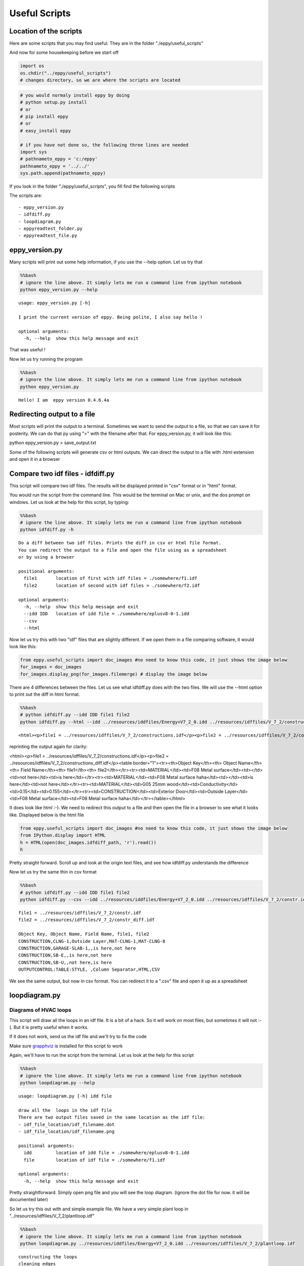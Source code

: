 
Useful Scripts
==============

Location of the scripts
-----------------------

Here are some scripts that you may find useful. They are in the folder
"./eppy/useful\_scripts"

And now for some housekeeping before we start off

.. code:: python

    import os
    os.chdir("../eppy/useful_scripts")
    # changes directory, so we are where the scripts are located

.. code:: python

    # you would normaly install eppy by doing
    # python setup.py install
    # or
    # pip install eppy
    # or
    # easy_install eppy
    
    # if you have not done so, the following three lines are needed
    import sys
    # pathnameto_eppy = 'c:/eppy'
    pathnameto_eppy = '../../'
    sys.path.append(pathnameto_eppy) 


If you look in the folder "./eppy/useful\_scripts", you fill find the
following scripts

The scripts are:

::

    - eppy_version.py
    - idfdiff.py
    - loopdiagram.py
    - eppyreadtest_folder.py
    - eppyreadtest_file.py
        

eppy\_version.py
----------------

Many scripts will print out some help information, if you use the --help
option. Let us try that

.. code:: python

    %%bash
    # ignore the line above. It simply lets me run a command line from ipython notebook
    python eppy_version.py --help


.. parsed-literal::

    usage: eppy_version.py [-h]
    
    I print the current version of eppy. Being polite, I also say hello !
    
    optional arguments:
      -h, --help  show this help message and exit


That was useful !

Now let us try running the program

.. code:: python

    %%bash
    # ignore the line above. It simply lets me run a command line from ipython notebook
    python eppy_version.py


.. parsed-literal::

    Hello! I am  eppy version 0.4.6.4a


Redirecting output to a file
----------------------------

Most scripts will print the output to a terminal. Sometimes we want to
send the output to a file, so that we can save it for posterity. We can
do that py using ">" with the filename after that. For eppy\_version.py,
it will look like this:

python eppy_version.py > save_output.txt

Some of the following scripts will generate csv or html outputs. We can
direct the output to a file with .html extension and open it in a
browser

Compare two idf files - idfdiff.py
----------------------------------

This script will compare two idf files. The results will be displayed
printed in "csv" format or in "html" format.

You would run the script from the command line. This would be the
terminal on Mac or unix, and the dos prompt on windows. Let us look at
the help for this script, by typing:

.. code:: python

    %%bash
    # ignore the line above. It simply lets me run a command line from ipython notebook
    python idfdiff.py -h


.. parsed-literal::

    Do a diff between two idf files. Prints the diff in csv or html file format.
    You can redirect the output to a file and open the file using as a spreadsheet
    or by using a browser

    positional arguments:
      file1       location of first with idf files = ./somewhere/f1.idf
      file2       location of second with idf files = ./somewhere/f2.idf

    optional arguments:
      -h, --help  show this help message and exit
      --idd IDD   location of idd file = ./somewhere/eplusv8-0-1.idd
      --csv
      --html


Now let us try this with two "idf" files that are slightly different. If
we open them in a file comparing software, it would look like this:

.. code:: python

    from eppy.useful_scripts import doc_images #no need to know this code, it just shows the image below
    for_images = doc_images
    for_images.display_png(for_images.filemerge) # display the image below



.. image:: useful_scripts_files/useful_scripts_21_0.png


There are 4 differences between the files. Let us see what idfdiff.py
does with the two files. We will use the --html option to print out the
diff in html format.

.. code:: python

    %%bash
    # python idfdiff.py --idd IDD file1 file2
    python idfdiff.py --html --idd ../resources/iddfiles/Energy+V7_2_0.idd ../resources/idffiles/V_7_2/constructions.idf ../resources/idffiles/V_7_2/constructions_diff.idf 


.. parsed-literal::

    <html><p>file1 = ../resources/idffiles/V_7_2/constructions.idf</p><p>file2 = ../resources/idffiles/V_7_2/constructions_diff.idf</p><table border="1"><tr><th>Object Key</th><th> Object Name</th><th> Field Name</th><th> file1</th><th> file2</th></tr><tr><td>MATERIAL</td><td>F08 Metal surface</td><td></td><td>is here</td><td>not here</td></tr><tr><td>MATERIAL</td><td>F08 Metal surface haha</td><td></td><td>not here</td><td>is here</td></tr><tr><td>MATERIAL</td><td>G05 25mm wood</td><td>Conductivity</td><td>0.15</td><td>0.155</td></tr><tr><td>CONSTRUCTION</td><td>Exterior Door</td><td>Outside Layer</td><td>F08 Metal surface</td><td>F08 Metal surface haha</td></tr></table></html>


reprinting the output again for clarity:

<html><p>file1 = ../resources/idffiles/V_7_2/constructions.idf</p><p>file2 = ../resources/idffiles/V_7_2/constructions_diff.idf</p><table border="1"><tr><th>Object Key</th><th> Object Name</th><th> Field Name</th><th> file1</th><th> file2</th></tr><tr><td>MATERIAL</td><td>F08 Metal surface</td><td></td><td>not here</td><td>is here</td></tr><tr><td>MATERIAL</td><td>F08 Metal surface haha</td><td></td><td>is here</td><td>not here</td></tr><tr><td>MATERIAL</td><td>G05 25mm wood</td><td>Conductivity</td><td>0.15</td><td>0.155</td></tr><tr><td>CONSTRUCTION</td><td>Exterior Door</td><td>Outside Layer</td><td>F08 Metal surface</td><td>F08 Metal surface haha</td></tr></table></html>


It does look like html :-). We need to redirect this output to a file
and then open the file in a browser to see what it looks like. Displayed
below is the html file

.. code:: python

    from eppy.useful_scripts import doc_images #no need to know this code, it just shows the image below
    from IPython.display import HTML
    h = HTML(open(doc_images.idfdiff_path, 'r').read())
    h




.. raw:: html

    <html><p>file1 = ../resources/idffiles/V_7_2/constr.idf</p><p>file2 = ../resources/idffiles/V_7_2/constr_diff.idf</p><table border="1"><tr><th>Object Key</th><th> Object Name</th><th> Field Name</th><th> file1</th><th> file2</th></tr><tr><td>CONSTRUCTION</td><td>CLNG-1</td><td>Outside Layer</td><td>MAT-CLNG-1</td><td>MAT-CLNG-8</td></tr><tr><td>CONSTRUCTION</td><td>GARAGE-SLAB-1</td><td></td><td>is here</td><td>not here</td></tr><tr><td>CONSTRUCTION</td><td>SB-E</td><td></td><td>is here</td><td>not here</td></tr><tr><td>CONSTRUCTION</td><td>SB-U</td><td></td><td>not here</td><td>is here</td></tr><tr><td>OUTPUTCONTROL:TABLE:STYLE</td><td> </td><td>Column Separator</td><td>HTML</td><td>CSV</td></tr></table></html>




Pretty straight forward. Scroll up and look at the origin text files,
and see how idfdiff.py understands the difference

Now let us try the same thin in csv format

.. code:: python

    %%bash
    # python idfdiff.py --idd IDD file1 file2
    python idfdiff.py --csv --idd ../resources/iddfiles/Energy+V7_2_0.idd ../resources/idffiles/V_7_2/constr.idf ../resources/idffiles/V_7_2/constr_diff.idf


.. parsed-literal::

    file1 = ../resources/idffiles/V_7_2/constr.idf
    file2 = ../resources/idffiles/V_7_2/constr_diff.idf
    
    Object Key, Object Name, Field Name, file1, file2
    CONSTRUCTION,CLNG-1,Outside Layer,MAT-CLNG-1,MAT-CLNG-8
    CONSTRUCTION,GARAGE-SLAB-1,,is here,not here
    CONSTRUCTION,SB-E,,is here,not here
    CONSTRUCTION,SB-U,,not here,is here
    OUTPUTCONTROL:TABLE:STYLE, ,Column Separator,HTML,CSV


We see the same output, but now in csv format. You can redirect it to a
".csv" file and open it up as a spreadsheet

loopdiagram.py
--------------

Diagrams of HVAC loops
~~~~~~~~~~~~~~~~~~~~~~

This script will draw all the loops in an idf file. It is a bit of a
hack. So it will work on most files, but sometimes it will not :-(. But
it is pretty useful when it works.

If it does not work, send us the idf file and we'll try to fix the code

Make sure `grapphviz <http://www.research.att.com/sw/tools/graphviz/>`__
is installed for this script to work

Again, we'll have to run the script from the terminal. Let us look at
the help for this script

.. code:: python

    %%bash
    # ignore the line above. It simply lets me run a command line from ipython notebook
    python loopdiagram.py --help


.. parsed-literal::

    usage: loopdiagram.py [-h] idd file
    
    draw all the  loops in the idf file
    There are two output files saved in the same location as the idf file:
    - idf_file_location/idf_filename.dot
    - idf_file_location/idf_filename.png
    
    positional arguments:
      idd         location of idd file = ./somewhere/eplusv8-0-1.idd
      file        location of idf file = ./somewhere/f1.idf
    
    optional arguments:
      -h, --help  show this help message and exit


Pretty straightforward. Simply open png file and you will see the loop
diagram. (ignore the dot file for now. it will be documented later)

So let us try this out with and simple example file. We have a very
simple plant loop in "../resources/idffiles/V\_7\_2/plantloop.idf"

.. code:: python

    %%bash
    # ignore the line above. It simply lets me run a command line from ipython notebook
    python loopdiagram.py ../resources/iddfiles/Energy+V7_2_0.idd ../resources/idffiles/V_7_2/plantloop.idf


.. parsed-literal::

    constructing the loops
    cleaning edges
    making the diagram
    saved file: ../resources/idffiles/V_7_2/plantloop.dot
    saved file: ../resources/idffiles/V_7_2/plantloop.png


The script prints out it's progress. On larger files, this might take a
few seconds. If we open this file, it will look like the diagram below

*Note: the supply and demnd sides are not connected in the diagram, but
shown seperately for clarity*

.. code:: python

    from eppy.useful_scripts import doc_images #no need to know this code, it just shows the image below
    for_images = doc_images
    for_images.display_png(for_images.plantloop) # display the image below



.. image:: useful_scripts_files/useful_scripts_38_0.png


That diagram is not a real system. Does this script really work ?

Try it yourself. Draw the daigram for
"../resources/idffiles/V\_7\_2/5ZoneCAVtoVAVWarmestTempFlow.idf"

Names in loopdiagrams
~~~~~~~~~~~~~~~~~~~~~

-  `Designbuilder <http://www.designbuilder.co.uk>`__ is an energyplus
   editor autogenerates object names like "MyHouse:SAPZone1"
-  Note the ":" in the name.
-  Unfortunatley ":" is a reserved character when making a loop
   diagrams. (eppy uses pydot and grapphviz which has this constraint)
-  to work around this, loopdiagram will replace all ":" with a "\_\_"
-  So the names in the diagram will not match the names in your file,
   but you can make out what is going on

eppyreadtest\_folder.py
-----------------------

Not yet documented

eppyreadtest\_file.py
---------------------

Not yet documented
